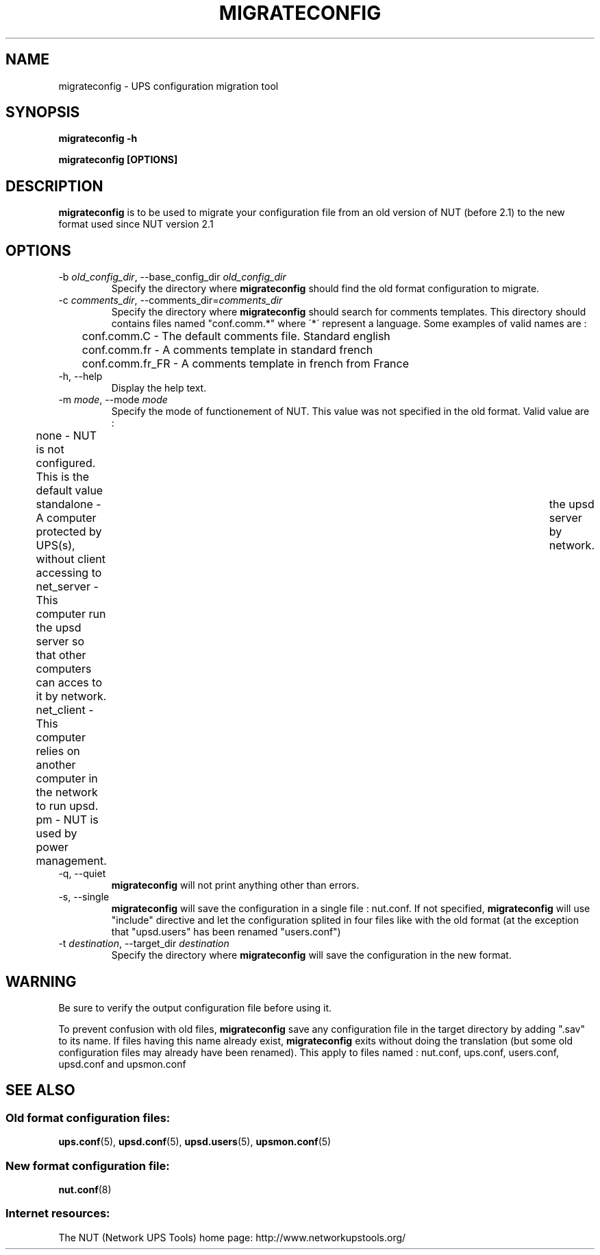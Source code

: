 .TH MIGRATECONFIG 8 "Wed Aug 23 2006" "" "Network UPS Tools (NUT)" 
.SH NAME
migrateconfig \- UPS configuration migration tool
.SH SYNOPSIS
.B migrateconfig \-h

.B migrateconfig [OPTIONS] 

.SH DESCRIPTION

.B migrateconfig
is to be used to migrate your configuration file from an old version 
of NUT (before 2.1) to the new format used since NUT version 2.1

.SH OPTIONS

.IP "\-b \fIold_config_dir\fR, \-\-base_config_dir \fIold_config_dir\fR"
Specify the directory where \fBmigrateconfig\fR should find the
old format configuration to migrate.

.IP "\-c \fIcomments_dir\fR, \-\-comments_dir=\fIcomments_dir\fR"
Specify the directory where \fBmigrateconfig\fR should search for comments
templates. This directory should contains files named "conf.comm.*" where 
\'*\' represent a language. Some examples of valid names are :
.IP
.nf
	conf.comm.C     \(hy The default comments file. Standard english
	conf.comm.fr    \(hy A comments template in standard french
	conf.comm.fr_FR \(hy A comments template in french from France
.fi
.LP

.IP "\-h, \-\-help"
Display the help text.

.IP "\-m \fImode\fR, \-\-mode \fImode\fR"
Specify the mode of functionement of NUT. This value was not specified in
the old format. Valid value are :
.IP
.nf
	none       \(hy NUT is not configured. This is the default value
	standalone \(hy A computer protected by UPS(s), without client accessing to	the upsd server by network.
	net_server \(hy This computer run the upsd server so that other computers can acces to it by network.
	net_client \(hy This computer relies on another computer in the network to run upsd.
	pm         \(hy NUT is used by power management.
.fi
.LP

.IP "\-q, \-\-quiet"
\fBmigrateconfig\fR will not print anything other than errors.

.IP "\-s, \-\-single"
\fBmigrateconfig\fR will save the configuration in a single file : nut.conf.
If not specified, \fBmigrateconfig\fR will use "include" directive and let
the configuration splited in four files like with the old format (at the exception that
"upsd.users" has been renamed "users.conf")

.IP "\-t \fIdestination\fR, \-\-target_dir \fIdestination\fR"
Specify the directory where \fBmigrateconfig\fR will save the configuration
in the new format.

.SH WARNING

Be sure to verify the output configuration file before using it.

To prevent confusion with old files, \fBmigrateconfig\fR save any configuration file in the target directory
by adding ".sav" to its name. If files having this name already exist, \fBmigrateconfig\fR exits without
doing the translation (but some old configuration files may already have been renamed). This apply to files named :
nut.conf, ups.conf, users.conf, upsd.conf and upsmon.conf

.SH SEE ALSO

.SS Old format configuration files:
\fBups.conf\fR(5), \fBupsd.conf\fR(5), 
\fBupsd.users\fR(5), \fBupsmon.conf\fR(5)

.SS New format configuration file:
\fBnut.conf\fR(8)

.SS Internet resources:
The NUT (Network UPS Tools) home page: http://www.networkupstools.org/
